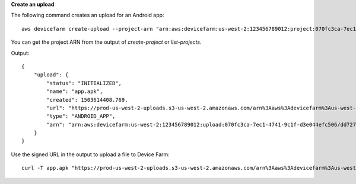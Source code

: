 **Create an upload**

The following command creates an upload for an Android app::

  aws devicefarm create-upload --project-arn "arn:aws:devicefarm:us-west-2:123456789012:project:070fc3ca-7ec1-4741-9c1f-d3e044efc506" --name app.apk --type ANDROID_APP

You can get the project ARN from the output of `create-project` or `list-projects`.

Output::

  {
      "upload": {
          "status": "INITIALIZED",
          "name": "app.apk",
          "created": 1503614408.769,
          "url": "https://prod-us-west-2-uploads.s3-us-west-2.amazonaws.com/arn%3Aaws%3Adevicefarm%3Aus-west-2%3A123456789012%3Aproject%3A070fc3ca-c7e1-4471-91cf-d3e4efc50604/uploads/arn%3Aaws%3Adevicefarm%3Aus-west-2%3A123456789012%3Aupload%3A070fc3ca-7ec1-4741-9c1f-d3e044efc506/dd72723a-ae9e-4087-09e6-f4cea3599514/app.apk?X-Amz-Algorithm=AWS4-HMAC-SHA256&X-Amz-Date=20170824T224008Z&X-Amz-SignedHeaders=host&X-Amz-Expires=86400&X-Amz-Credential=AKIAEXAMPLEPBUMBC3GA%2F20170824%2Fus-west-2%2Fs3%2Faws4_request&X-Amz-Signature=05050370c38894ef5bd09f5d009f36fc8f96fa4bb04e1bba9aca71b8dbe49a0f",
          "type": "ANDROID_APP",
          "arn": "arn:aws:devicefarm:us-west-2:123456789012:upload:070fc3ca-7ec1-4741-9c1f-d3e044efc506/dd72723a-ae9e-4087-09e6-f4cea3599514"
      }
  }

Use the signed URL in the output to upload a file to Device Farm::

  curl -T app.apk "https://prod-us-west-2-uploads.s3-us-west-2.amazonaws.com/arn%3Aaws%3Adevicefarm%3Aus-west-2%3A123456789012%3Aproject%3A070fc3ca-c7e1-4471-91cf-d3e4efc50604/uploads/arn%3Aaws%3Adevicefarm%3Aus-west-2%3A123456789012%3Aupload%3A070fc3ca-7ec1-4741-9c1f-d3e044efc506/dd72723a-ae9e-4087-09e6-f4cea3599514/app.apk?X-Amz-Algorithm=AWS4-HMAC-SHA256&X-Amz-Date=20170824T224008Z&X-Amz-SignedHeaders=host&X-Amz-Expires=86400&X-Amz-Credential=AKIAEXAMPLEPBUMBC3GA%2F20170824%2Fus-west-2%2Fs3%2Faws4_request&X-Amz-Signature=05050370c38894ef5bd09f5d009f36fc8f96fa4bb04e1bba9aca71b8dbe49a0f"